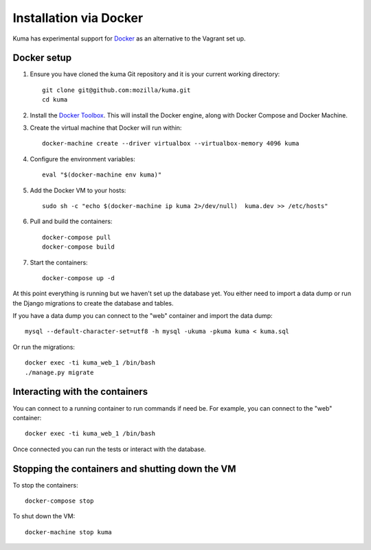 =======================
Installation via Docker
=======================

Kuma has experimental support for `Docker`_ as an alternative to the
Vagrant set up.

.. _Docker: https://www.docker.com/

Docker setup
============

#. Ensure you have cloned the kuma Git repository and it is your current
   working directory::

        git clone git@github.com:mozilla/kuma.git
        cd kuma

#. Install the `Docker Toolbox`_. This will install the Docker engine,
   along with Docker Compose and Docker Machine.

   .. _Docker Toolbox: https://www.docker.com/products/docker-toolbox

#. Create the virtual machine that Docker will run within::

        docker-machine create --driver virtualbox --virtualbox-memory 4096 kuma

#. Configure the environment variables::

        eval "$(docker-machine env kuma)"

#. Add the Docker VM to your hosts::

        sudo sh -c "echo $(docker-machine ip kuma 2>/dev/null)  kuma.dev >> /etc/hosts"

#. Pull and build the containers::

        docker-compose pull
        docker-compose build

#. Start the containers::

        docker-compose up -d

At this point everything is running but we haven't set up the database
yet. You either need to import a data dump or run the Django migrations to
create the database and tables.

If you have a data dump you can connect to the "web" container and import
the data dump::

    mysql --default-character-set=utf8 -h mysql -ukuma -pkuma kuma < kuma.sql

Or run the migrations::

    docker exec -ti kuma_web_1 /bin/bash
    ./manage.py migrate


Interacting with the containers
===============================

You can connect to a running container to run commands if need be. For
example, you can connect to the "web" container::

        docker exec -ti kuma_web_1 /bin/bash

Once connected you can run the tests or interact with the database.

Stopping the containers and shutting down the VM
================================================

To stop the containers::

        docker-compose stop

To shut down the VM::

        docker-machine stop kuma
